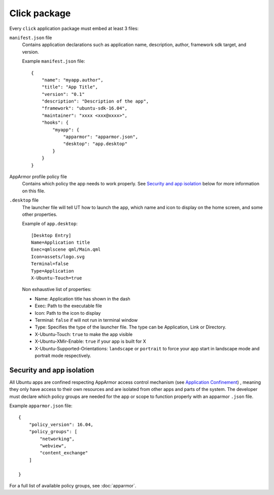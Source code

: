 .. _click:

Click package
=============

Every ``click`` application package must embed at least 3 files:

``manifest.json`` file
  Contains application declarations such as application name, description, author, framework sdk target, and version.

  Example ``manifest.json`` file::

    {
        "name": "myapp.author",
        "title": "App Title",
        "version": "0.1"
        "description": "Description of the app",
        "framework": "ubuntu-sdk-16.04",
        "maintainer": "xxxx <xxx@xxxx>",
        "hooks": {
            "myapp": {
                "apparmor": "apparmor.json",
                "desktop": "app.desktop"
            }
        }
    }

AppArmor profile policy file
  Contains which policy the app needs to work properly. See `Security and app isolation`_ below for more information on this file.

``.desktop`` file
  The launcher file will tell UT how to launch the app, which name and icon to display on the home screen, and some other properties.

  Example of ``app.desktop``::

    [Desktop Entry]
    Name=Application title
    Exec=qmlscene qml/Main.qml
    Icon=assets/logo.svg
    Terminal=false
    Type=Application
    X-Ubuntu-Touch=true

  Non exhaustive list of properties:

  - Name: Application title has shown in the dash
  - Exec: Path to the executable file
  - Icon: Path to the icon to display
  - Terminal: ``false`` if will not run in terminal window
  - Type: Specifies the type of the launcher file. The type can be Application, Link or Directory.
  - X-Ubuntu-Touch: ``true`` to make the app visible
  - X-Ubuntu-XMir-Enable: ``true`` if your app is built for X
  - X-Ubuntu-Supported-Orientations: ``landscape`` or ``portrait`` to force your app start in landscape mode and portrait mode respectively.

.. todo:
  link to official .desktop specifications


Security and app isolation
^^^^^^^^^^^^^^^^^^^^^^^^^^

All Ubuntu apps are confined respecting AppArmor access control mechanism (see `Application Confinement <https://wiki.ubuntu.com/SecurityTeam/Specifications/ApplicationConfinement#App_confinement_with_AppArmor>`_) , meaning they only have access to their own resources and are isolated from other apps and parts of the system. The developer must declare which policy groups are needed for the app or scope to function properly with an apparmor ``.json`` file.

Example ``apparmor.json`` file::

    {
        "policy_version": 16.04,
        "policy_groups": [
            "networking",
            "webview",
            "content_exchange"
        ]

    }

For a full list of available policy groups, see :doc:`apparmor`.
